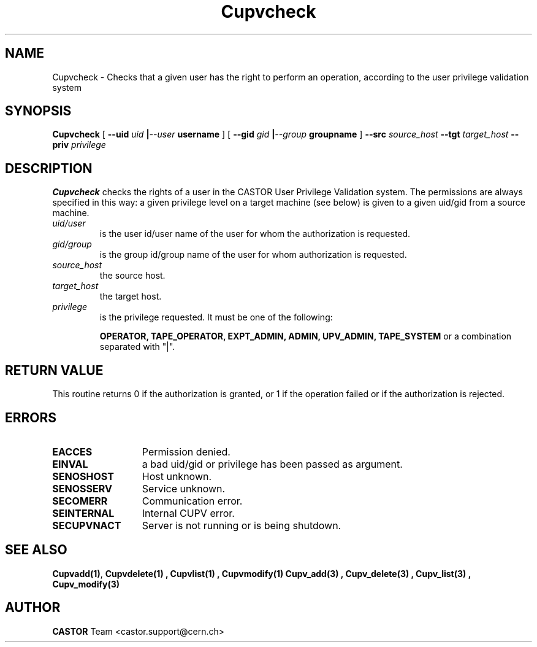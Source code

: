 .\" @(#)$RCSfile: Cupvcheck.man,v $ $Revision: 1.1 $ $Date: 2002/05/29 09:22:11 $ CERN IT-DS/HSM Ben Couturier
.\" Copyright (C) 2002 by CERN/IT/DS/HSM
.\" All rights reserved
.\" 
.TH "Cupvcheck" "1" "$Date: 2002/05/29 09:22:11 $" "CASTOR" "UPV Administrator commands"
.SH "NAME"
Cupvcheck \- Checks that a given user has the right to perform an operation, according to the user privilege validation system
.SH "SYNOPSIS"
.B Cupvcheck
[
.BI \-\-uid " uid " | \-\-user " username"
] [
.BI \-\-gid " gid " | \-\-group " groupname"
]
.BI \-\-src " source_host"
.BI \-\-tgt " target_host"
.BI \-\-priv " privilege"

.SH "DESCRIPTION"
.B Cupvcheck
checks the rights of a user in the CASTOR User Privilege Validation system. The permissions are always specified in this way: a given privilege level on a target machine (see below) is given  to a given uid/gid from a source machine.
.TP 
.I uid/user
is the user id/user name of the user for whom the authorization is requested.
.TP 
.I gid/group
is the group id/group name of the user for whom authorization is requested.
.TP 
.I source_host
the source host.
.TP 
.I target_host
the target host.
.TP 
.I privilege
is the privilege requested. It must be one of the following:
.IP 
.BR OPERATOR, 
.BR TAPE_OPERATOR, 
.BR EXPT_ADMIN, 
.BR ADMIN, 
.BR UPV_ADMIN, 
.BR TAPE_SYSTEM 
or a combination separated with "|".
.SH "RETURN VALUE"
This routine returns 0 if the authorization is granted, or 1 if the operation
failed or if the authorization is rejected. 
.SH "ERRORS"
.TP 1.3i
.B EACCES
Permission denied.
.TP 
.B EINVAL
a bad uid/gid or privilege has been passed as argument.
.TP 
.B SENOSHOST
Host unknown.
.TP 
.B SENOSSERV
Service unknown.
.TP 
.B SECOMERR
Communication error.
.TP 
.B SEINTERNAL
Internal CUPV error.
.TP 
.B SECUPVNACT
Server is not running or is being shutdown.
.SH "SEE ALSO"
.BR Cupvadd(1) ,
.B Cupvdelete(1) ,
.B Cupvlist(1) ,
.B Cupvmodify(1)
.B Cupv_add(3) ,
.B Cupv_delete(3) ,
.B Cupv_list(3) ,
.B Cupv_modify(3)
.SH "AUTHOR"
\fBCASTOR\fP Team <castor.support@cern.ch>
